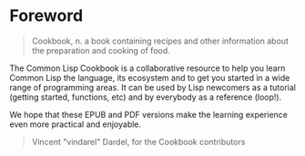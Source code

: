* Foreword
  :PROPERTIES:
  :CUSTOM_ID: foreword
  :END:

#+BEGIN_HTML
  <!-- that's for the EPUB and the PDF versions -->
#+END_HTML

#+BEGIN_QUOTE
  Cookbook, n.
  a book containing recipes and other information about the preparation and cooking of food.
#+END_QUOTE

The Common Lisp Cookbook is a collaborative resource to help you learn
Common Lisp the language, its ecosystem and to get you started in a
wide range of programming areas. It can be used by Lisp newcomers as a
tutorial (getting started, functions, etc) and by everybody as a
reference (loop!).

We hope that these EPUB and PDF versions make the learning experience
even more practical and enjoyable.

#+BEGIN_QUOTE
  Vincent "vindarel" Dardel, for the Cookbook contributors
#+END_QUOTE
